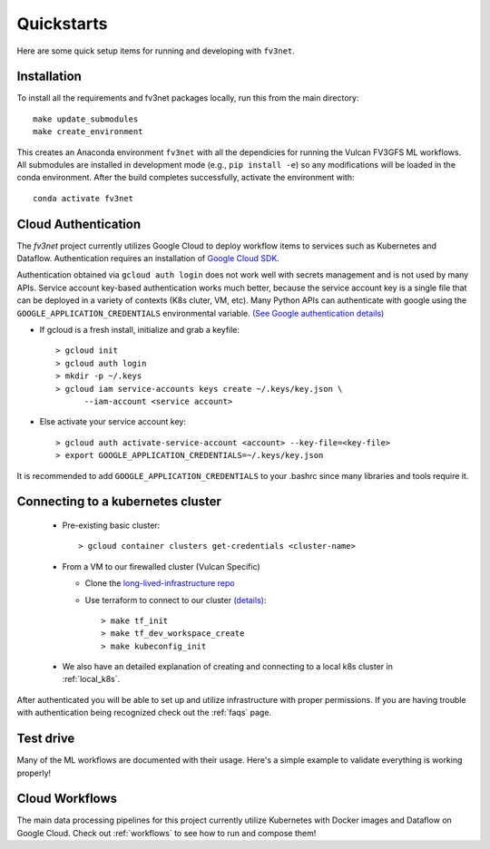 .. _quickstarts:

Quickstarts
===========

Here are some quick setup items for running and developing with ``fv3net``.

Installation
------------

To install all the requirements and fv3net packages locally, run this from
the main directory::

    make update_submodules
    make create_environment

This creates an Anaconda environment ``fv3net`` with all the dependicies
for running the Vulcan FV3GFS ML workflows.   All submodules are installed
in development mode (e.g., ``pip install -e``) so any modifications will
be loaded in the conda environment.  After the build completes successfully,
activate the environment with::

    conda activate fv3net

.. _cloud_auth:

Cloud Authentication
--------------------

The `fv3net` project currently utilizes Google Cloud to deploy workflow items
to services such as Kubernetes and Dataflow.  Authentication requires an
installation of `Google Cloud SDK <https://cloud.google.com/sdk/docs/install>`_.

Authentication obtained via ``gcloud auth login`` does not work well with
secrets management and is not used by many APIs. Service account key-based
authentication works much better, because the service account key is a single
file that can be deployed in a variety of contexts (K8s cluter, VM, etc).
Many Python APIs can authenticate with google using the
``GOOGLE_APPLICATION_CREDENTIALS`` environmental variable. 
`(See Google authentication details) <https://cloud.google.com/sdk/docs/authorizing>`_

* If gcloud is a fresh install, initialize and grab a keyfile::
      
    > gcloud init
    > gcloud auth login
    > mkdir -p ~/.keys
    > gcloud iam service-accounts keys create ~/.keys/key.json \
          --iam-account <service account>

* Else activate your service account key::

    > gcloud auth activate-service-account <account> --key-file=<key-file>
    > export GOOGLE_APPLICATION_CREDENTIALS=~/.keys/key.json

It is recommended to add ``GOOGLE_APPLICATION_CREDENTIALS`` to your .bashrc since
many libraries and tools require it.

Connecting to a kubernetes cluster
----------------------------------

  * Pre-existing basic cluster::

      > gcloud container clusters get-credentials <cluster-name>

  * From a VM to our firewalled cluster (Vulcan Specific)

    * Clone the 
      `long-lived-infrastructure repo <https://github.com/VulcanClimateModeling/long-lived-infrastructure>`_
    * Use terraform to connect to our cluster
      `(details) <https://github.com/VulcanClimateModeling/long-lived-infrastructure#vm-access-setup>`_::
        
        > make tf_init
        > make tf_dev_workspace_create
        > make kubeconfig_init
    
  * We also have an detailed explanation of creating and connecting to
    a local k8s cluster in :ref:`local_k8s`. 

After authenticated you will be able to set up and utilize infrastructure with
proper permissions.  If you are having trouble with authentication being 
recognized check out the :ref:`faqs` page.

Test drive
----------

Many of the ML workflows are documented with their usage.  Here's a simple example to validate
everything is working properly!


Cloud Workflows
---------------

The main data processing pipelines for this project currently utilize Kubernetes 
with Docker images and Dataflow on Google Cloud.  Check out :ref:`workflows` to see
how to run and compose them!
